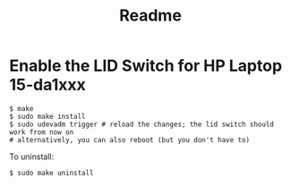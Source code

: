 #+title: Readme
* Enable the LID Switch for HP Laptop 15-da1xxx
#+begin_src shell
$ make
$ sudo make install
$ sudo udevadm trigger # reload the changes; the lid switch should work from now on
# alternatively, you can also reboot (but you don't have to)
#+end_src

To uninstall:
#+begin_src shell
$ sudo make uninstall
#+end_src
